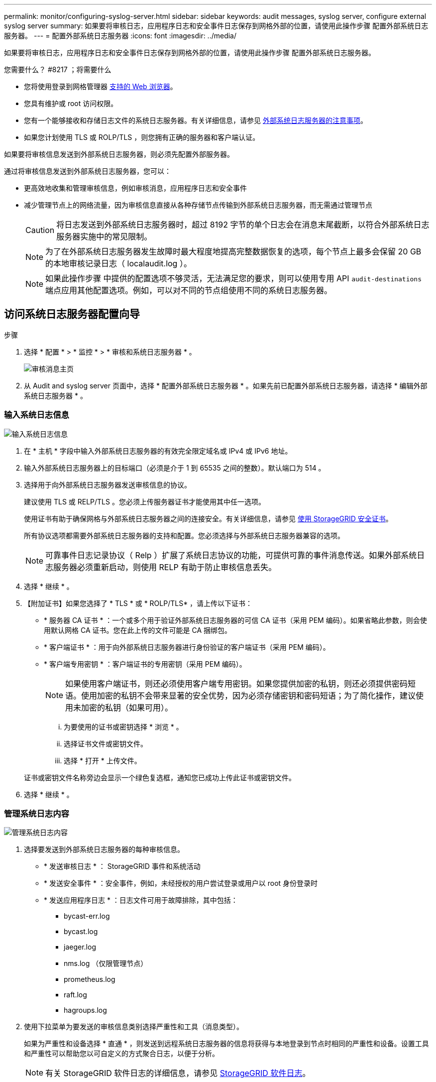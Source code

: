 ---
permalink: monitor/configuring-syslog-server.html 
sidebar: sidebar 
keywords: audit messages, syslog server, configure external syslog server 
summary: 如果要将审核日志，应用程序日志和安全事件日志保存到网格外部的位置，请使用此操作步骤 配置外部系统日志服务器。 
---
= 配置外部系统日志服务器
:icons: font
:imagesdir: ../media/


[role="lead"]
如果要将审核日志，应用程序日志和安全事件日志保存到网格外部的位置，请使用此操作步骤 配置外部系统日志服务器。

.您需要什么？ #8217 ；将需要什么
* 您将使用登录到网格管理器 xref:../admin/web-browser-requirements.adoc[支持的 Web 浏览器]。
* 您具有维护或 root 访问权限。
* 您有一个能够接收和存储日志文件的系统日志服务器。有关详细信息，请参见 xref:../monitor/considerations-for-external-syslog-server.adoc[外部系统日志服务器的注意事项]。
* 如果您计划使用 TLS 或 ROLP/TLS ，则您拥有正确的服务器和客户端认证。


如果要将审核信息发送到外部系统日志服务器，则必须先配置外部服务器。

通过将审核信息发送到外部系统日志服务器，您可以：

* 更高效地收集和管理审核信息，例如审核消息，应用程序日志和安全事件
* 减少管理节点上的网络流量，因为审核信息直接从各种存储节点传输到外部系统日志服务器，而无需通过管理节点
+

CAUTION: 将日志发送到外部系统日志服务器时，超过 8192 字节的单个日志会在消息末尾截断，以符合外部系统日志服务器实施中的常见限制。

+

NOTE: 为了在外部系统日志服务器发生故障时最大程度地提高完整数据恢复的选项，每个节点上最多会保留 20 GB 的本地审核记录日志（ localaudit.log ）。

+

NOTE: 如果此操作步骤 中提供的配置选项不够灵活，无法满足您的要求，则可以使用专用 API `audit-destinations` 端点应用其他配置选项。例如，可以对不同的节点组使用不同的系统日志服务器。





== 访问系统日志服务器配置向导

.步骤
. 选择 * 配置 * > * 监控 * > * 审核和系统日志服务器 * 。
+
image::../media/audit-messages-main-page.png[审核消息主页]

. 从 Audit and syslog server 页面中，选择 * 配置外部系统日志服务器 * 。如果先前已配置外部系统日志服务器，请选择 * 编辑外部系统日志服务器 * 。




=== 输入系统日志信息

image::../media/enter-syslog-info.png[输入系统日志信息]

. 在 * 主机 * 字段中输入外部系统日志服务器的有效完全限定域名或 IPv4 或 IPv6 地址。
. 输入外部系统日志服务器上的目标端口（必须是介于 1 到 65535 之间的整数）。默认端口为 514 。
. 选择用于向外部系统日志服务器发送审核信息的协议。
+
建议使用 TLS 或 RELP/TLS 。您必须上传服务器证书才能使用其中任一选项。

+
使用证书有助于确保网格与外部系统日志服务器之间的连接安全。有关详细信息，请参见 xref:../admin/using-storagegrid-security-certificates.adoc[使用 StorageGRID 安全证书]。

+
所有协议选项都需要外部系统日志服务器的支持和配置。您必须选择与外部系统日志服务器兼容的选项。

+

NOTE: 可靠事件日志记录协议（ Relp ）扩展了系统日志协议的功能，可提供可靠的事件消息传送。如果外部系统日志服务器必须重新启动，则使用 RELP 有助于防止审核信息丢失。



. 选择 * 继续 * 。
. 【附加证书】如果您选择了 * TLS * 或 * ROLP/TLS* ，请上传以下证书：
+
** * 服务器 CA 证书 * ：一个或多个用于验证外部系统日志服务器的可信 CA 证书（采用 PEM 编码）。如果省略此参数，则会使用默认网格 CA 证书。您在此上传的文件可能是 CA 捆绑包。
** * 客户端证书 * ：用于向外部系统日志服务器进行身份验证的客户端证书（采用 PEM 编码）。
** * 客户端专用密钥 * ：客户端证书的专用密钥（采用 PEM 编码）。
+

NOTE: 如果使用客户端证书，则还必须使用客户端专用密钥。如果您提供加密的私钥，则还必须提供密码短语。使用加密的私钥不会带来显著的安全优势，因为必须存储密钥和密码短语；为了简化操作，建议使用未加密的私钥（如果可用）。

+
... 为要使用的证书或密钥选择 * 浏览 * 。
... 选择证书文件或密钥文件。
... 选择 * 打开 * 上传文件。




+
证书或密钥文件名称旁边会显示一个绿色复选框，通知您已成功上传此证书或密钥文件。



. 选择 * 继续 * 。




=== 管理系统日志内容

image::../media/manage-syslog-content.png[管理系统日志内容]

. 选择要发送到外部系统日志服务器的每种审核信息。
+
** * 发送审核日志 * ： StorageGRID 事件和系统活动
** * 发送安全事件 * ：安全事件，例如，未经授权的用户尝试登录或用户以 root 身份登录时
** * 发送应用程序日志 * ：日志文件可用于故障排除，其中包括：
+
*** bycast-err.log
*** bycast.log
*** jaeger.log
*** nms.log （仅限管理节点）
*** prometheus.log
*** raft.log
*** hagroups.log




. 使用下拉菜单为要发送的审核信息类别选择严重性和工具（消息类型）。
+
如果为严重性和设备选择 * 直通 * ，则发送到远程系统日志服务器的信息将获得与本地登录到节点时相同的严重性和设备。设置工具和严重性可以帮助您以可自定义的方式聚合日志，以便于分析。

+

NOTE: 有关 StorageGRID 软件日志的详细信息，请参见 xref:../monitor/storagegrid-software-logs.adoc#[StorageGRID 软件日志]。

+
.. 对于 * 严重性 * ，如果希望发送到外部系统日志的每个消息的严重性值与本地系统日志中的严重性值相同，请选择 * 直通 * 。
+
对于审核日志，如果选择 * 直通 * ，则严重性为 "info" 。

+
对于安全事件，如果选择 * 直通 * ，则严重性值由节点上的 Linux 分发版生成。

+
对于应用程序日志，如果选择 * 直通 * ，则 " 信息 " 和 " 通知 " 之间的严重性会有所不同，具体取决于问题描述 的含义。例如，添加 NTP 服务器并配置 HA 组会提供一个值 "info" ，而有意停止 SSM 或 RSM 服务则会提供一个值 "notice" 。

.. 如果不想使用直通值，请选择一个介于 0 到 7 之间的严重性值。
+
选定值将应用于此类型的所有消息。如果选择使用固定值覆盖严重性，则有关不同严重性的信息将丢失。

+
[cols="1a,3a"]
|===
| severity | Description 


 a| 
0
 a| 
紧急：系统不可用



 a| 
1.
 a| 
alert ：必须立即执行操作



 a| 
2.
 a| 
严重：严重情况



 a| 
3.
 a| 
错误：错误情况



 a| 
4.
 a| 
警告：警告条件



 a| 
5.
 a| 
注意：正常但重要的情况



 a| 
6.
 a| 
Informational ：信息性消息



 a| 
7.
 a| 
debug ：调试级别的消息

|===
.. 对于 * 设备 * ，如果希望发送到外部系统日志的每个消息都与本地系统日志中的设备值相同，请选择 * 直通 * 。
+
对于审核日志，如果选择 * 直通 * ，则发送到外部系统日志服务器的工具为 "local7" 。

+
对于安全事件，如果选择 * 直通 * ，则设备值由节点上的 Linux 分发版生成。

+
对于应用程序日志，如果选择 * 直通 * ，则发送到外部系统日志服务器的应用程序日志具有以下设施值：

+
[cols="1a,2a"]
|===
| 应用程序日志 | 直通值 


 a| 
bycast.log
 a| 
用户或守护进程



 a| 
bycast-err.log
 a| 
用户，守护进程， local3 或 local4



 a| 
jaeger.log
 a| 
本地 2.



 a| 
nms.log
 a| 
本地 3.



 a| 
prometheus.log
 a| 
本地 4.



 a| 
raft.log
 a| 
本地 5.



 a| 
hagroups.log
 a| 
本地 6.

|===
.. 如果不想使用直通值，请选择 0 到 23 之间的设施值。
+
选定值将应用于此类型的所有消息。如果您选择使用固定值覆盖设施，则有关不同设施的信息将丢失。



+
[cols="1a,3a"]
|===
| 设施 | Description 


 a| 
0
 a| 
KERN （内核消息）



 a| 
1.
 a| 
用户（用户级消息）



 a| 
2.
 a| 
邮件



 a| 
3.
 a| 
守护进程（系统守护进程）



 a| 
4.
 a| 
auth （安全 / 授权消息）



 a| 
5.
 a| 
系统日志（由 syslogd 在内部生成的消息）



 a| 
6.
 a| 
LPR （行式打印机子系统）



 a| 
7.
 a| 
新闻（网络新闻子系统）



 a| 
8.
 a| 
uucp



 a| 
9
 a| 
cron （时钟守护进程）



 a| 
10
 a| 
安全性（安全性 / 授权消息）



 a| 
11.
 a| 
FTP



 a| 
12
 a| 
NTP



 a| 
13
 a| 
日志审核（日志审核）



 a| 
14
 a| 
日志警报（日志警报）



 a| 
15
 a| 
时钟（时钟守护进程）



 a| 
16.
 a| 
本地 0



 a| 
17
 a| 
本地 1



 a| 
18
 a| 
本地 2.



 a| 
19
 a| 
本地 3.



 a| 
20
 a| 
本地 4.



 a| 
21
 a| 
本地 5.



 a| 
22.
 a| 
本地 6.



 a| 
23
 a| 
本地 7.

|===


. 选择 * 继续 * 。




=== 发送测试消息

image::../media/send-test-messages.png[发送测试消息]

在开始使用外部系统日志服务器之前，您应请求网格中的所有节点向外部系统日志服务器发送测试消息。在提交向外部系统日志服务器发送数据之前，您应使用这些测试消息来帮助验证整个日志收集基础架构。


CAUTION: 在确认外部系统日志服务器从网格中的每个节点收到测试消息且消息已按预期进行处理之前，请勿使用外部系统日志服务器配置。

. 如果您不希望发送测试消息，并且您确定外部系统日志服务器配置正确，并且可以从网格中的所有节点接收审核信息，请选择 * 跳过并完成 * 。
+
此时将显示一个绿色横幅，指示您的配置已成功保存。



. 否则，请选择 * 发送测试消息 * 。
+
测试结果会持续显示在页面上，直到您停止测试为止。测试期间，审核消息会继续发送到先前配置的目标。

. 如果收到任何错误，请更正这些错误，然后再次选择 * 发送测试消息 * 。请参见 xref:../monitor/troubleshooting-syslog-server.adoc[对外部系统日志服务器进行故障排除] 以帮助您解决任何错误。


. 请等待，直到看到一个绿色横幅，指示所有节点均已通过测试。
. 检查系统日志服务器以确定是否按预期接收和处理了测试消息。
+

IMPORTANT: 如果使用的是 UDP ，请检查整个日志收集基础架构。UDP 协议不允许像其他协议那样严格地检测错误。

. 选择 * 停止并完成 * 。
+
此时将返回到 * 审核和系统日志服务器 * 页面。此时将显示一个绿色横幅，通知您已成功保存系统日志服务器配置。

+

NOTE: 除非选择包含外部系统日志服务器的目标，否则不会将 StorageGRID 审核信息发送到外部系统日志服务器。





== 选择审核信息目标

您可以指定将安全事件日志，应用程序日志和审核消息日志发送到何处。


NOTE: 有关 StorageGRID 软件日志的详细信息，请参见 xref:../monitor/storagegrid-software-logs.adoc#[StorageGRID 软件日志]。

. 在 Audit and syslog server 页面上，从列出的选项中选择审核信息的目标：
+
[cols="1a,2a"]
|===
| 选项 | Description 


 a| 
默认（管理节点 / 本地节点）
 a| 
审核消息会发送到管理节点上的审核日志（`audit.log` ），而安全事件日志和应用程序日志会存储在生成它们的节点（也称为 " 本地节点 " ）上。



 a| 
外部系统日志服务器
 a| 
审核信息将发送到外部系统日志服务器并保存在本地节点上。发送的信息类型取决于您配置外部系统日志服务器的方式。只有在配置了外部系统日志服务器之后，才会启用此选项。



 a| 
管理节点和外部系统日志服务器
 a| 
审核消息会发送到管理节点上的审核日志（`audit.log` ），审核信息会发送到外部系统日志服务器并保存在本地节点上。发送的信息类型取决于您配置外部系统日志服务器的方式。只有在配置了外部系统日志服务器之后，才会启用此选项。



 a| 
仅限本地节点
 a| 
不会向管理节点或远程系统日志服务器发送任何审核信息。审核信息仅保存在生成该信息的节点上。

* 注 * ： StorageGRID 会定期轮换删除这些本地日志以释放空间。当节点的日志文件达到 1 GB 时，系统将保存现有文件并启动新的日志文件。日志的轮换限制为 21 个文件。创建日志文件的第 22 版时，将删除最早的日志文件。每个节点平均存储约 20 GB 的日志数据。

|===



NOTE: 在每个本地节点上生成的审核信息存储在 ` /var/local/log/localaudit.log` 中

. 选择 * 保存 * 。然后，选择确定以接受对日志目标所做的更改。
. 如果选择 * 外部系统日志服务器 * 或 * 管理节点和外部系统日志服务器 * 作为审核信息的目标，则会显示一条附加警告。查看警告文本。



IMPORTANT: 您必须确认外部系统日志服务器可以接收测试 StorageGRID 消息。

. 选择 * 确定 * 以确认要更改审核信息的目标。
+
此时将显示一个绿色横幅，通知您已成功保存审核配置。

+
新日志将发送到选定的目标。现有日志将保留在其当前位置。



xref:../audit/index.adoc[审核消息概述]

xref:../monitor/configure-audit-messages.adoc[配置审核消息和日志目标]

xref:../audit/system-audit-messages.adoc[系统审核消息]

xref:../audit/object-storage-audit-messages.adoc[对象存储审核消息]

xref:../audit/management-audit-message.adoc[管理审核消息]

xref:../audit/client-read-audit-messages.adoc[客户端读取审核消息]

xref:../admin/index.adoc[管理 StorageGRID]
